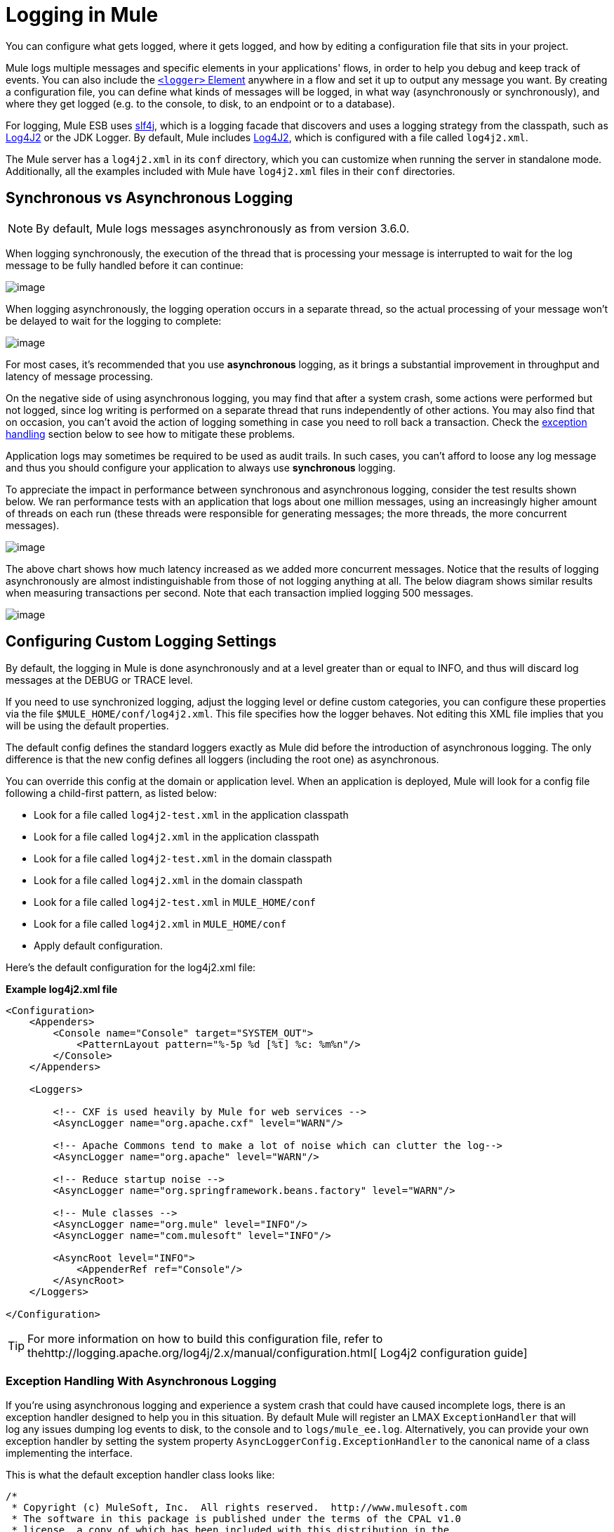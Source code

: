 = Logging in Mule
:keywords: mule, esb, studio, logger, logs, log, notifications, errors, debug

You can configure what gets logged, where it gets logged, and how by editing a configuration file that sits in your project.

Mule logs multiple messages and specific elements in your applications' flows, in order to help you debug and keep track of events. You can also include the link:/documentation/display/current/Logger+Component+Reference[`<logger>` Element] anywhere in a flow and set it up to output any message you want. By creating a configuration file, you can define what kinds of messages will be logged, in what way (asynchronously or synchronously), and where they get logged (e.g. to the console, to disk, to an endpoint or to a database).

For logging, Mule ESB uses http://www.slf4j.org/[slf4j], which is a logging facade that discovers and uses a logging strategy from the classpath, such as http://logging.apache.org/log4j/2.x/[Log4J2] or the JDK Logger. By default, Mule includes http://logging.apache.org/log4j/2.x/[Log4J2], which is configured with a file called `log4j2.xml`.

The Mule server has a `log4j2.xml` in its `conf` directory, which you can customize when running the server in standalone mode. Additionally, all the examples included with Mule have `log4j2.xml` files in their `conf` directories.

== Synchronous vs Asynchronous Logging

[NOTE]
By default, Mule logs messages asynchronously as from version 3.6.0.

When logging synchronously, the execution of the thread that is processing your message is interrupted to wait for the log message to be fully handled before it can continue:

image:/documentation/download/attachments/123338940/logger+synch.jpg?version=1&modificationDate=1421760284798[image]

When logging asynchronously, the logging operation occurs in a separate thread, so the actual processing of your message won't be delayed to wait for the logging to complete:

image:/documentation/download/attachments/123338940/logger+asynch+alternativo.jpg?version=1&modificationDate=1421760284779[image]

For most cases, it's recommended that you use *asynchronous* logging, as it brings a substantial improvement in throughput and latency of message processing.

On the negative side of using asynchronous logging, you may find that after a system crash, some actions were performed but not logged, since log writing is performed on a separate thread that runs independently of other actions. You may also find that on occasion, you can't avoid the action of logging something in case you need to roll back a transaction. Check the link:#LogginginMule-exceptions[exception handling] section below to see how to mitigate these problems.

Application logs may sometimes be required to be used as audit trails. In such cases, you can’t afford to loose any log message and thus you should configure your application to always use *synchronous* logging.

To appreciate the impact in performance between synchronous and asynchronous logging, consider the test results shown below. We ran performance tests with an application that logs about one million messages, using an increasingly higher amount of threads on each run (these threads were responsible for generating messages; the more threads, the more concurrent messages).

image:/documentation/download/attachments/123338944/Screen+Shot+2014-10-09+at+11.32.14.png?version=1&modificationDate=1421760359807[image]

The above chart shows how much latency increased as we added more concurrent messages. Notice that the results of logging asynchronously are almost indistinguishable from those of not logging anything at all. The below diagram shows similar results when measuring transactions per second. Note that each transaction implied logging 500 messages.

image:/documentation/download/attachments/123338944/Screen+Shot+2014-10-09+at+11.31.55.png?version=1&modificationDate=1421760359780[image]

== Configuring Custom Logging Settings

By default, the logging in Mule is done asynchronously and at a level greater than or equal to INFO, and thus will discard log messages at the DEBUG or TRACE level.

If you need to use synchronized logging, adjust the logging level or define custom categories, you can configure these properties via the file `$MULE_HOME/conf/log4j2.xml`. This file specifies how the logger behaves. Not editing this XML file implies that you will be using the default properties.

The default config defines the standard loggers exactly as Mule did before the introduction of asynchronous logging. The only difference is that the new config defines all loggers (including the root one) as asynchronous.

You can override this config at the domain or application level. When an application is deployed, Mule will look for a config file following a child-first pattern, as listed below:

* Look for a file called `log4j2-test.xml` in the application classpath
* Look for a file called `log4j2.xml` in the application classpath
* Look for a file called `log4j2-test.xml` in the domain classpath
* Look for a file called `log4j2.xml` in the domain classpath
* Look for a file called `log4j2-test.xml` in `MULE_HOME/conf`
* Look for a file called `log4j2.xml` in `MULE_HOME/conf`
* Apply default configuration.

Here’s the default configuration for the log4j2.xml file:

*Example log4j2.xml file*

[source, xml]
----
<Configuration>
    <Appenders>
        <Console name="Console" target="SYSTEM_OUT">
            <PatternLayout pattern="%-5p %d [%t] %c: %m%n"/>
        </Console>
    </Appenders>

    <Loggers>

        <!-- CXF is used heavily by Mule for web services -->
        <AsyncLogger name="org.apache.cxf" level="WARN"/>

        <!-- Apache Commons tend to make a lot of noise which can clutter the log-->
        <AsyncLogger name="org.apache" level="WARN"/>

        <!-- Reduce startup noise -->
        <AsyncLogger name="org.springframework.beans.factory" level="WARN"/>

        <!-- Mule classes -->
        <AsyncLogger name="org.mule" level="INFO"/>
        <AsyncLogger name="com.mulesoft" level="INFO"/>

        <AsyncRoot level="INFO">
            <AppenderRef ref="Console"/>
        </AsyncRoot>
    </Loggers>

</Configuration>
----

[TIP]
For more information on how to build this configuration file, refer to thehttp://logging.apache.org/log4j/2.x/manual/configuration.html[ Log4j2 configuration guide] +

=== Exception Handling With Asynchronous Logging

If you're using asynchronous logging and experience a system crash that could have caused incomplete logs, there is an exception handler designed to help you in this situation. By default Mule will register an LMAX `ExceptionHandler` that will log any issues dumping log events to disk, to the console and to `logs/mule_ee.log`. Alternatively, you can provide your own exception handler by setting the system property `AsyncLoggerConfig.ExceptionHandler` to the canonical name of a class implementing the interface.

This is what the default exception handler class looks like:

[source, java]
----
/*
 * Copyright (c) MuleSoft, Inc.  All rights reserved.  http://www.mulesoft.com
 * The software in this package is published under the terms of the CPAL v1.0
 * license, a copy of which has been included with this distribution in the
 * LICENSE.txt file.
 */
package org.mule.module.launcher.log4j2;

import com.lmax.disruptor.ExceptionHandler;

import org.apache.logging.log4j.status.StatusLogger;

/**
 * Implementation of {@link com.lmax.disruptor.ExceptionHandler} to be used
 * when async loggers fail to log their messages. It will log this event
 * using the {@link org.apache.logging.log4j.status.StatusLogger}
 *
 * @since 3.6.0
 */
public class AsyncLoggerExceptionHandler implements ExceptionHandler
{

    private static final StatusLogger logger = StatusLogger.getLogger();

    @Override
    public void handleEventException(Throwable ex, long sequence, Object event)
    {
        logger.error("Failed to asynchronously log message: " + event, ex);
    }

    @Override
    public void handleOnStartException(Throwable ex)
    {
        logger.error("Failed to start asynchronous logger", ex);
    }

    @Override
    public void handleOnShutdownException(Throwable ex)
    {
        logger.error("Failed to stop asynchronous logger", ex);
    }
}
----

Unfortunately, this is not a full solution, as ultimately there is a performance-reliability trade-off between asynchronous and synchronous logging. If the risk of loosing these log messages is a serious issue, then you have no choice but to configure your loggers to be synchronous. Notice that you’re not forced to choose between making all logging synchronous or all asynchronous, you can have a mix of both.

=== Compatibility Considerations

As from Mule runtime 3.6.0, Log4j1 has been replaced by Log4j2 as the backend tool for managing logging. This implies some backwards compatibility issues as the necessary configuration files in this new framework are different. Log4j2 allows for asynchronous logging, which wasn't previously available; Mule now implements asynchronous logging by default, as it implies a very substantial improvement in performance. Although Mule has a policy of not breaking backwards compatibility on minor releases, the extent of the improvement in performance brought by this change outweighed any inconveniences by far, and made it worthwhile to implement the change.

Migrated applications from versions of Mule that are older than 3.6.0 but use the default logging settings won't experience any issues and will keep working as normal (except that logging will be asynchronous). For applications that are older than 3.6.0 and do include a custom logging configuration file – both with .xml and .properties extensions – this file won't be recognized anymore; in these cases, logging will be managed according to the default settings.

[TIP]
If you have issues updating your configuration files, please find more information on thehttp://logging.apache.org/log4j/2.x/manual/configuration.html[ Log4j2 configuration guide] or contact our support.

It's highly encouraged that you implement slf4j as your logging mechanism, as the Mule project is standardized on the use of _slf4j 1.7.7_ .  Nevertheless, other APIs are also supported, and slf4j bridges are included in the Mule distribution to make sure that regardless of the framework you choose, log4j2 ends up handling every log event with a centralized configuration. In such a case, you must make sure not to package any logging library on your applications/extensions to avoid classpath issues between such libraries and the bridge that link to slf4j.

=== Configuration Reloading

By default, Mule will poll modified config files every 60 seconds to check for changes. If any of those files have changed, the logger config will be modified on the fly. You can customize this interval by setting the `monitorInterval` attribute in the root element (check http://logging.apache.org/log4j/2.x/manual/[log4j2 manual] for further reference).

=== Making the HTTP Connector More Verbose

To debug projects that use the new link:/documentation/display/current/HTTP+Connector[HTTP Connector] you may find it useful to make the logging more verbose than usual and track all of the behavior of both the `http-listener` and `http-request` connectors on your project. To activate this mode, you must make the following addition to your log4j2 configuration file:

[source, xml]
----
<AsyncLogger name="org.glassfish.grizzly" level="DEBUG"/>
<AsyncLogger name="org.asynchttpclient" level="DEBUG"/>
----

=== Controlling Logging from JMX

You can expose a manager's logging configuration over JMX by configuring a Log4J2 Jmx agent in your Mule configuration file. See link:/documentation/display/current/JMX+Management#JMXManagement-JmxManagement-Log4JAgent[JMX Management] for more information.

== Troubleshooting Logging

=== I don't see any logging output

A `log4j2.xml` file must be at the root of your classpath. For more information about configuring Log4J2, see their http://logging.apache.org/log4j/2.x/[website].

=== I reconfigured Log4J2, but nothing happened

This happens because there is another `log4j2.xml` file on your classpath that is getting picked up before your modified one. To find out which configuration file Log4J2 is using, add the following switch when starting Mule (or container startup script if you are embedding Mule):

----
-M-Dlog4j.debug=true
----

This parameter will write the Log4J2 startup information, including the location of the configuration file being used, to `stdout`. You must remove that configuration file before your modified configuration will work.
